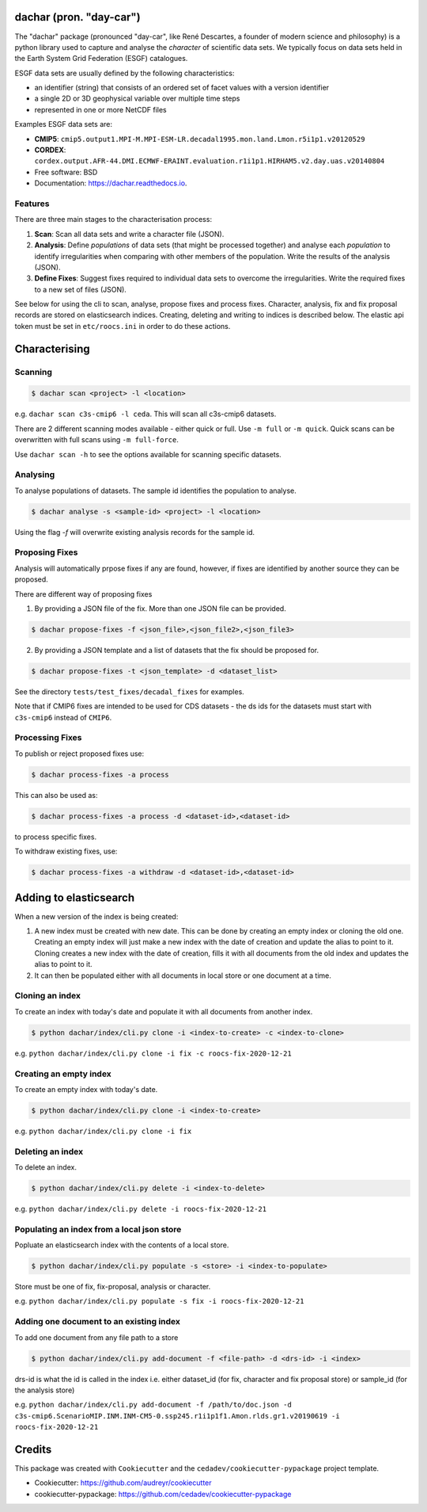 
dachar (pron. "day-car")
========================


.. image:: https://img.shields.io/pypi/v/dachar.svg
   :target: https://pypi.python.org/pypi/dachar
   :alt: Pypi



.. image:: https://github.com/roocs/dachar/workflows/build/badge.svg
   :target: https://github.com/roocs/dachar/actions
   :alt: Build Status



.. image:: https://readthedocs.org/projects/dachar/badge/?version=latest
   :target: https://dachar.readthedocs.io/en/latest/?badge=latest
   :alt: Documentation


The "dachar" package (pronounced "day-car", like René Descartes, a founder of modern science and philosophy)
is a python library used to capture and analyse the *character* of scientific data sets. We typically focus on data sets held in the
Earth System Grid Federation (ESGF) catalogues.

ESGF data sets are usually defined by the following characteristics:


* an identifier (string) that consists of an ordered set of facet values with a version identifier
* a single 2D or 3D geophysical variable over multiple time steps
* represented in one or more NetCDF files

Examples ESGF data sets are:


* **CMIP5**\ : ``cmip5.output1.MPI-M.MPI-ESM-LR.decadal1995.mon.land.Lmon.r5i1p1.v20120529``
* **CORDEX**\ : ``cordex.output.AFR-44.DMI.ECMWF-ERAINT.evaluation.r1i1p1.HIRHAM5.v2.day.uas.v20140804``

* Free software: BSD
* Documentation: https://dachar.readthedocs.io.

Features
--------

There are three main stages to the characterisation process:


#. **Scan**\ : Scan all data sets and write a character file (JSON).
#. **Analysis**\ : Define *populations* of data sets (that might be processed together)
   and analyse each *population* to identify irregularities when comparing
   with other members of the population. Write the results of the analysis (JSON).
#. **Define Fixes**\ : Suggest fixes required to individual data sets to overcome the
   irregularities. Write the required fixes to a new set of files (JSON).

See below for using the cli to scan, analyse, propose fixes and process fixes.
Character, analysis, fix and fix proposal records are stored on elasticsearch indices.
Creating, deleting and writing to indices is described below. The elastic api token must be set in ``etc/roocs.ini`` in order to do these actions.

Characterising
==============

Scanning
--------

.. code-block::

      $ dachar scan <project> -l <location>

e.g. ``dachar scan c3s-cmip6 -l ceda``. This will scan all c3s-cmip6 datasets.

There are 2 different scanning modes available - either quick or full. Use ``-m full`` or ``-m quick``. Quick scans can be overwritten with full scans using ``-m full-force``.

Use ``dachar scan -h`` to see the options available for scanning specific datasets.


Analysing
---------

To analyse populations of datasets. The sample id identifies the population to analyse.

.. code-block::

      $ dachar analyse -s <sample-id> <project> -l <location>

Using the flag `-f` will overwrite existing analysis records for the sample id.

Proposing Fixes
---------------

Analysis will automatically prpose fixes if any are found, however, if fixes are identified by another source they can be proposed.

There are different way of proposing fixes

1. By providing a JSON file of the fix. More than one JSON file can be provided.

.. code-block::

      $ dachar propose-fixes -f <json_file>,<json_file2>,<json_file3>

2. By providing a JSON template and a list of datasets that the fix should be proposed for.

.. code-block::

      $ dachar propose-fixes -t <json_template> -d <dataset_list>

See the directory ``tests/test_fixes/decadal_fixes`` for examples.

Note that if CMIP6 fixes are intended to be used for CDS datasets - the ds ids for the datasets must start with ``c3s-cmip6`` instead of ``CMIP6``.

Processing Fixes
----------------

To publish or reject proposed fixes use:

.. code-block::

      $ dachar process-fixes -a process

This can also be used as:

.. code-block::

      $ dachar process-fixes -a process -d <dataset-id>,<dataset-id>

to process specific fixes.

To withdraw existing fixes, use:

.. code-block::

      $ dachar process-fixes -a withdraw -d <dataset-id>,<dataset-id>


Adding to elasticsearch
=======================
When a new version of the index is being created:

1. A new index must be created with new date. This can be done by creating an empty index or cloning the old one.
   Creating an empty index will just make a new index with the date of creation and update the alias to point to it.
   Cloning creates a new index with the date of creation, fills it with all documents from the old index and updates the alias to point to it. 


2. It can then be populated either with all documents in local store or one document at a time.


Cloning an index
----------------
To create an index with today's date and populate it with all documents from another index.

.. code-block::

      $ python dachar/index/cli.py clone -i <index-to-create> -c <index-to-clone>

e.g. ``python dachar/index/cli.py clone -i fix -c roocs-fix-2020-12-21``


Creating an empty index
-----------------------
To create an empty index with today's date.

.. code-block::

      $ python dachar/index/cli.py clone -i <index-to-create>

e.g. ``python dachar/index/cli.py clone -i fix``


Deleting an index
------------------
To delete an index.

.. code-block::

      $ python dachar/index/cli.py delete -i <index-to-delete>

e.g. ``python dachar/index/cli.py delete -i roocs-fix-2020-12-21``


Populating an index from a local json store
-------------------------------------------
Popluate an elasticsearch index with the contents of a local store.

.. code-block::

      $ python dachar/index/cli.py populate -s <store> -i <index-to-populate>

Store must be one of fix, fix-proposal, analysis or character.

e.g. ``python dachar/index/cli.py populate -s fix -i roocs-fix-2020-12-21``


Adding one document to an existing index
----------------------------------------
To add one document from any file path to a store

.. code-block::

      $ python dachar/index/cli.py add-document -f <file-path> -d <drs-id> -i <index>

drs-id is what the id is called in the index i.e. either dataset_id (for fix, character and fix proposal store) or sample_id (for the analysis store)

e.g. ``python dachar/index/cli.py add-document -f /path/to/doc.json -d c3s-cmip6.ScenarioMIP.INM.INM-CM5-0.ssp245.r1i1p1f1.Amon.rlds.gr1.v20190619 -i roocs-fix-2020-12-21``


Credits
=======

This package was created with ``Cookiecutter`` and the ``cedadev/cookiecutter-pypackage`` project template.


* Cookiecutter: https://github.com/audreyr/cookiecutter
* cookiecutter-pypackage: https://github.com/cedadev/cookiecutter-pypackage
